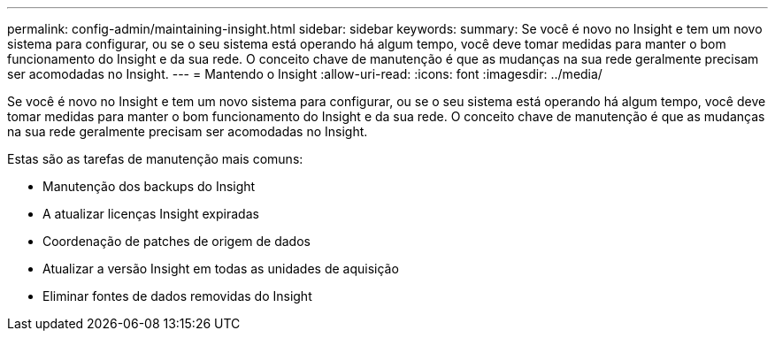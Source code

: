 ---
permalink: config-admin/maintaining-insight.html 
sidebar: sidebar 
keywords:  
summary: Se você é novo no Insight e tem um novo sistema para configurar, ou se o seu sistema está operando há algum tempo, você deve tomar medidas para manter o bom funcionamento do Insight e da sua rede. O conceito chave de manutenção é que as mudanças na sua rede geralmente precisam ser acomodadas no Insight. 
---
= Mantendo o Insight
:allow-uri-read: 
:icons: font
:imagesdir: ../media/


[role="lead"]
Se você é novo no Insight e tem um novo sistema para configurar, ou se o seu sistema está operando há algum tempo, você deve tomar medidas para manter o bom funcionamento do Insight e da sua rede. O conceito chave de manutenção é que as mudanças na sua rede geralmente precisam ser acomodadas no Insight.

Estas são as tarefas de manutenção mais comuns:

* Manutenção dos backups do Insight
* A atualizar licenças Insight expiradas
* Coordenação de patches de origem de dados
* Atualizar a versão Insight em todas as unidades de aquisição
* Eliminar fontes de dados removidas do Insight

